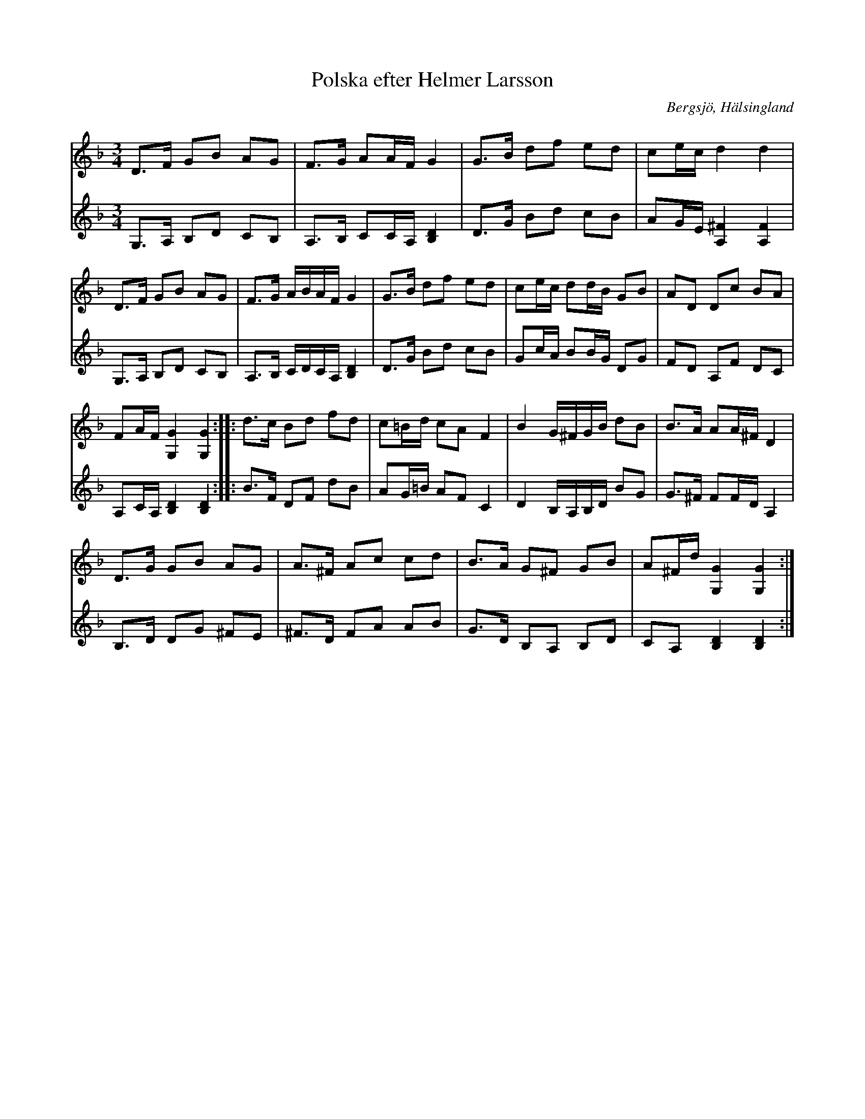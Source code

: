 %%abc-charset utf-8

X: 130
T: Polska efter Helmer Larsson
S: efter Helmer Larsson
O: Bergsjö, Hälsingland
R: Polska
Z: Håkan Lidén,2008-09-28
M: 3/4
L: 1/8
K: Gdor
V:1
D>F GB AG | F>G AA/F/ G2 | G>B df ed | ce/c/ d2 d2 | 
D>F GB AG | F>G A/B/A/F/ G2 | G>B df ed | ce/c/ dd/B/ GB | AD Dc BA | 
FA/F/ [G,2G2] [G,2G2] :: d>c Bd fd | c=B/d/ cA F2 | B2 G/^F/G/B/ dB | B>A AA/^F/ D2 | 
D>G GB AG | A>^F Ac cd | B>A G^F GB | A^F/d/ [G,2G2] [G,2G2] :|]
V:2
G,>A, B,D CB, | A,>B, CC/A,/ [B,2D2] | D>G Bd cB | AG/E/ [A,2^F2] [A,2F2] |
G,>A, B,D CB, | A,>B, C/D/C/A,/ [B,2D2] | D>G Bd cB | Gc/A/ BB/G/ DG | FD A,F DC |
A,C/A,/ [B,2D2] [B,2D2] :: B>F DF dB | AG/=B/ AF C2 | D2 B,/A,/B,/D/ BG | G>^F FF/D/ A,2 |
B,>D DG ^FE | ^F>D FA AB | G>D B,A, B,D | CA, [B,2D2] [B,2D2] :|]

